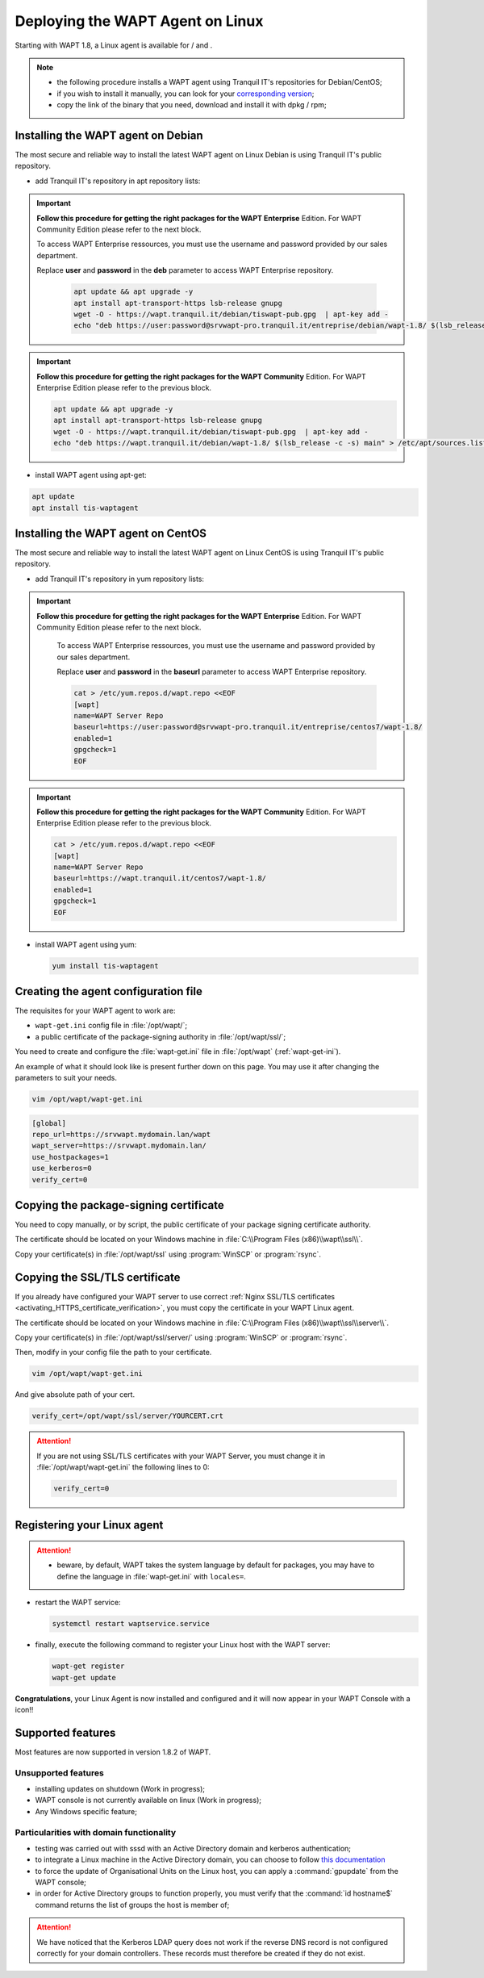 .. Reminder for header structure:
   Niveau 1: ====================
   Niveau 2: --------------------
   Niveau 3: ++++++++++++++++++++
   Niveau 4: """"""""""""""""""""
   Niveau 5: ^^^^^^^^^^^^^^^^^^^^

.. meta::
  :description: Deploying the WAPT Agent on Linux
  :keywords: waptagent, linux, deployment, deploy, deploying, documentation, WAPT

.. |clap| image:: ../../icons/emoji/clapping-hands-microsoft.png
  :scale: 50%
  :alt: Clapping hands emoji

.. |pinguin| image:: ../../icons/emoji/pinguin.png
  :scale: 20%
  :alt: Pinguin emoji

.. |linux_debian| image:: ../../icons/debian.png
  :scale: 20%
  :alt: Debian logo

.. |linux_ubuntu| image:: ../../icons/ubuntu.png
  :scale: 20%
  :alt: Ubuntu logo

.. |linux_redhat| image:: ../../icons/redhat.png
  :scale: 20%
  :alt: Red Hat / CentOS logo

.. _install_waptagent_linux:

Deploying the WAPT Agent on Linux
=================================

.. versionadded:: 1.8

Starting with WAPT 1.8, a Linux agent is available
for |linux_debian| / |linux_ubuntu| and |linux_redhat|.

.. note::

  * the following procedure installs a WAPT agent using Tranquil IT's
    repositories for Debian/CentOS;

  * if you wish to install it manually, you can look
    for your `corresponding version <https://wapt.tranquil.it/wapt/releases/>`_;

  * copy the link of the binary that you need,
    download and install it with dpkg / rpm;

Installing the WAPT agent on Debian
+++++++++++++++++++++++++++++++++++

The most secure and reliable way to install the latest WAPT agent
on Linux Debian is using Tranquil IT's public repository.

* add Tranquil IT's repository in apt repository lists:

.. important::

  **Follow this procedure for getting the right packages
  for the WAPT Enterprise** Edition.
  For WAPT Community Edition please refer to the next block.

  To access WAPT Enterprise ressources, you must use the username
  and password provided by our sales department.

  Replace **user** and **password** in the **deb** parameter
  to access WAPT Enterprise repository.

    .. code-block:: bash

      apt update && apt upgrade -y
      apt install apt-transport-https lsb-release gnupg
      wget -O - https://wapt.tranquil.it/debian/tiswapt-pub.gpg  | apt-key add -
      echo "deb https://user:password@srvwapt-pro.tranquil.it/entreprise/debian/wapt-1.8/ $(lsb_release -c -s) main" > /etc/apt/sources.list.d/wapt.list

.. important::

  **Follow this procedure for getting the right packages
  for the WAPT Community** Edition.
  For WAPT Enterprise Edition please refer to the previous block.

  .. code-block:: bash

    apt update && apt upgrade -y
    apt install apt-transport-https lsb-release gnupg
    wget -O - https://wapt.tranquil.it/debian/tiswapt-pub.gpg  | apt-key add -
    echo "deb https://wapt.tranquil.it/debian/wapt-1.8/ $(lsb_release -c -s) main" > /etc/apt/sources.list.d/wapt.list

* install WAPT agent using apt-get:

.. code-block:: bash

  apt update
  apt install tis-waptagent

Installing the WAPT agent on CentOS
+++++++++++++++++++++++++++++++++++

The most secure and reliable way to install the latest WAPT agent
on Linux CentOS is using Tranquil IT's public repository.

* add Tranquil IT's repository in yum repository lists:

.. important::

  **Follow this procedure for getting the right packages
  for the WAPT Enterprise** Edition.
  For WAPT Community Edition please refer to the next block.

    To access WAPT Enterprise ressources, you must use the username
    and password provided by our sales department.

    Replace **user** and **password** in the **baseurl** parameter
    to access WAPT Enterprise repository.

    .. code-block:: bash

      cat > /etc/yum.repos.d/wapt.repo <<EOF
      [wapt]
      name=WAPT Server Repo
      baseurl=https://user:password@srvwapt-pro.tranquil.it/entreprise/centos7/wapt-1.8/
      enabled=1
      gpgcheck=1
      EOF

.. important::

  **Follow this procedure for getting the right packages
  for the WAPT Community** Edition.
  For WAPT Enterprise Edition please refer to the previous block.

  .. code-block:: bash

    cat > /etc/yum.repos.d/wapt.repo <<EOF
    [wapt]
    name=WAPT Server Repo
    baseurl=https://wapt.tranquil.it/centos7/wapt-1.8/
    enabled=1
    gpgcheck=1
    EOF

* install WAPT agent using yum:

  .. code-block:: bash

    yum install tis-waptagent

Creating the agent configuration file
+++++++++++++++++++++++++++++++++++++

The requisites for your WAPT agent to work are:

* ``wapt-get.ini`` config file in :file:`/opt/wapt/`;

* a public certificate of the package-signing authority in :file:`/opt/wapt/ssl/`;

You need to create and configure the :file:`wapt-get.ini`
file in :file:`/opt/wapt` (:ref:`wapt-get-ini`).

An example of what it should look like is present further down on this page.
You may use it after changing the parameters to suit your needs.

.. code-block:: bash

  vim /opt/wapt/wapt-get.ini

.. code-block:: ini

  [global]
  repo_url=https://srvwapt.mydomain.lan/wapt
  wapt_server=https://srvwapt.mydomain.lan/
  use_hostpackages=1
  use_kerberos=0
  verify_cert=0

Copying the package-signing certificate
+++++++++++++++++++++++++++++++++++++++

You need to copy manually, or by script, the public certificate
of your package signing certificate authority.

The certificate should be located on your Windows machine
in :file:`C:\\Program Files (x86)\\wapt\\ssl\\`.

Copy your certificate(s) in :file:`/opt/wapt/ssl`
using :program:`WinSCP` or :program:`rsync`.

Copying the SSL/TLS certificate
+++++++++++++++++++++++++++++++

If you already have configured your WAPT server to use correct
:ref:`Nginx SSL/TLS certificates <activating_HTTPS_certificate_verification>`,
you must copy the certificate in your WAPT Linux agent.

The certificate should be located on your Windows machine
in :file:`C:\\Program Files (x86)\\wapt\\ssl\\server\\`.

Copy your certificate(s) in :file:`/opt/wapt/ssl/server/`
using :program:`WinSCP` or :program:`rsync`.

Then, modify in your config file the path to your certificate.

.. code-block:: bash

  vim /opt/wapt/wapt-get.ini

And give absolute path of your cert.

.. code-block:: ini

  verify_cert=/opt/wapt/ssl/server/YOURCERT.crt

.. attention::

  If you are not using SSL/TLS certificates with your WAPT Server,
  you must change it in :file:`/opt/wapt/wapt-get.ini` the following lines to 0:

  .. code-block:: bash

    verify_cert=0

Registering your Linux agent
++++++++++++++++++++++++++++

.. attention::

  * beware, by default, WAPT takes the system language by default for packages,
    you may have to define the language in :file:`wapt-get.ini`
    with ``locales=``.

* restart the WAPT service:

  .. code-block:: bash

    systemctl restart waptservice.service

* finally, execute the following command to register your Linux host
  with the WAPT server:

  .. code-block:: bash

     wapt-get register
     wapt-get update

|clap| **Congratulations**, your Linux Agent is now installed and configured
and it will now appear in your WAPT Console with a |pinguin| icon!!

Supported features
++++++++++++++++++

Most features are now supported in version 1.8.2 of WAPT.

Unsupported features
""""""""""""""""""""

* installing updates on shutdown (Work in progress);

* WAPT console is not currently available on linux (Work in progress);

* Any Windows specific feature;

Particularities with domain functionality
"""""""""""""""""""""""""""""""""""""""""

* testing was carried out with sssd with an Active Directory domain
  and kerberos authentication;

* to integrate a Linux machine in the Active Directory domain,
  you can choose to follow `this documentation <https://dev.tranquil.it/samba/en/samba_config_client/client_join_clients_linux.html>`_

* to force the update of Organisational Units on the Linux host,
  you can apply a :command:`gpupdate` from the WAPT console;

* in order for Active Directory groups to function properly,
  you must verify that the :command:`id hostname$` command returns
  the list of groups the host is member of;

.. attention::

   We have noticed that the Kerberos LDAP query does not work
   if the reverse DNS record is not configured correctly
   for your domain controllers. These records must therefore
   be created if they do not exist.
